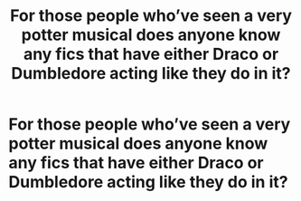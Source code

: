 #+TITLE: For those people who’ve seen a very potter musical does anyone know any fics that have either Draco or Dumbledore acting like they do in it?

* For those people who’ve seen a very potter musical does anyone know any fics that have either Draco or Dumbledore acting like they do in it?
:PROPERTIES:
:Author: AboutToStepOnASnake
:Score: 6
:DateUnix: 1607579784.0
:DateShort: 2020-Dec-10
:FlairText: Request
:END:
